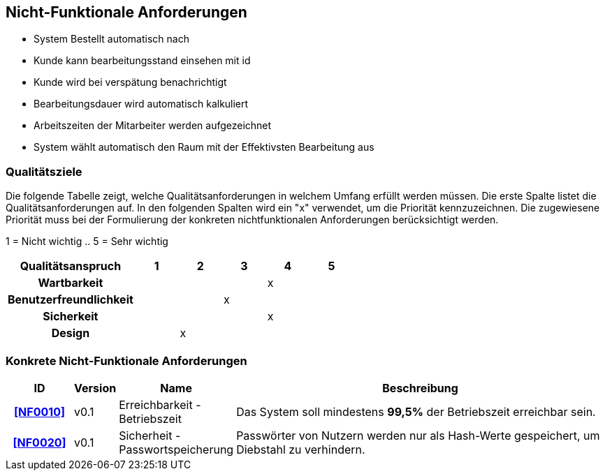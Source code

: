 == Nicht-Funktionale Anforderungen

- System Bestellt automatisch nach
- Kunde kann bearbeitungsstand einsehen mit id
- Kunde wird bei verspätung benachrichtigt
- Bearbeitungsdauer wird automatisch kalkuliert
- Arbeitszeiten der Mitarbeiter werden aufgezeichnet
- System wählt automatisch den Raum mit der Effektivsten Bearbeitung aus

=== Qualitätsziele

Die folgende Tabelle zeigt, welche Qualitätsanforderungen in welchem Umfang erfüllt werden müssen.
Die erste Spalte listet die Qualitätsanforderungen auf.
In den folgenden Spalten wird ein "x" verwendet, um die Priorität kennzuzeichnen.
Die zugewiesene Priorität muss bei der Formulierung der konkreten nichtfunktionalen
Anforderungen berücksichtigt werden.


1 = Nicht wichtig ..
5 = Sehr wichtig
[options="header", cols="3h, ^1, ^1, ^1, ^1, ^1"]
|===
|Qualitätsanspruch        | 1 | 2 | 3 | 4 | 5
|Wartbarkeit              |   |   |   | x |
|Benutzerfreundlichkeit   |   |   | x |   |
|Sicherkeit               |   |   |   | x |
|Design                   |   | x |   |   |
|===


=== Konkrete Nicht-Funktionale Anforderungen

:desired-uptime: 99,5%

[options="header", cols="2h, 1, 3, 12"]
|===
|ID
|Version
|Name
|Beschreibung

|[[NF0010]]<<NF0010>>
|v0.1
|Erreichbarkeit - Betriebszeit
a|
Das System soll mindestens **{desired-uptime}** der Betriebszeit erreichbar sein.

|[[NF0020]]<<NF0020>>
|v0.1
|Sicherheit - Passwortspeicherung
a|
Passwörter von Nutzern werden nur als Hash-Werte gespeichert, um Diebstahl zu verhindern.
